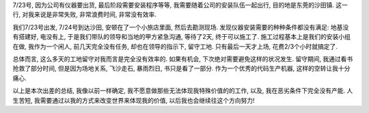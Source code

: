 7/23号, 因为公司有仪器要出货, 最后阶段需要安装程序等等, 我需要随着公司的安装队伍一起出行, 目的地是东莞的沙田镇. 这一行, 对我来说是非常失败, 非常浪费时间, 非常没有效率. 

我们7/23号出发, 7/24号到达沙田, 安顿在了一个小旅店里面, 然后去勘测现场. 发现仪器安装需要的种种条件都没有满足: 地基没有搭建好, 电没有上, 于是我们带队的领导和当地的甲方紧急沟通, 等待了2天, 终于可以施工了. 施工过程基本上是我们的安装小组在做, 我作为一个闲人, 前几天完全没有任务, 却也在领导的指示下, 留守工地. 只有最后一天才上场, 花费2/3个小时就搞定了.

总体而言, 这么多天的工地留守对我而言是完全没有效率的. 如果有机会, 下次绝对需要避免这样的状况发生. 留守期间, 我通过看书抢救了部分时间, 但是因为场地关系, 飞沙走石, 暴雨烈日, 书只是看了一部分. 作为一个优秀的代码生产机器, 这样的空转让我十分痛心.

以上是本次出差的总结, 我像以前一样确定, 我不愿意做那些无法体现我特殊价值的的工作, 以及, 我在恶劣条件下完全没有产能. 
人生苦短, 我需要通过以我的方式来改变世界来体现我的价值, 以后我也会继续往这个方向努力!

